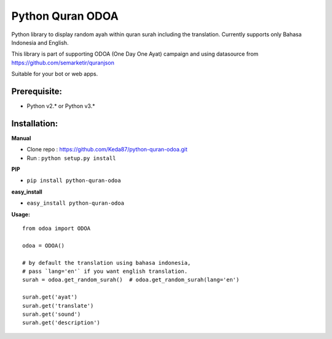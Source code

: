 Python Quran ODOA 
=================
|pypy| |travis| |Codecov|

.. |pypy| image:: https://badge.fury.io/py/python-quran-odoa.svg
    :target: https://badge.fury.io/py/python-quran-odoa

.. |travis| image:: https://travis-ci.org/Keda87/python-quran-odoa.svg?branch=master
    :target: https://travis-ci.org/Keda87/python-quran-odoa

.. |codecov| image:: https://codecov.io/gh/Keda87/python-quran-odoa/branch/master/graph/badge.svg?branch=master
    :target: https://codecov.io/gh/Keda87/python-quran-odoa


Python library to display random ayah within quran surah including the translation. Currently supports only Bahasa Indonesia and English.

This library is part of supporting ODOA (One Day One Ayat) campaign and using datasource from `https://github.com/semarketir/quranjson <https://github.com/semarketir/quranjson>`_
 

Suitable for your bot or web apps.

Prerequisite:
-------------
- Python v2.* or Python v3.*

Installation:
-------------

**Manual**

- Clone repo : https://github.com/Keda87/python-quran-odoa.git
- Run : ``python setup.py install``

**PIP**

- ``pip install python-quran-odoa``

**easy_install**

- ``easy_install python-quran-odoa``

**Usage:**
::
    from odoa import ODOA
   
    odoa = ODOA()
   
    # by default the translation using bahasa indonesia,
    # pass `lang='en'` if you want english translation.
    surah = odoa.get_random_surah()  # odoa.get_random_surah(lang='en')
    
    surah.get('ayat')
    surah.get('translate')
    surah.get('sound')
    surah.get('description')
